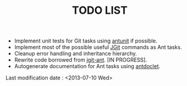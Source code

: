 #+TITLE: TODO LIST

- Implement unit tests for Git tasks using [[http://ant.apache.org/antlibs/antunit/][antunit]] if possible.
- Implement most of the possible useful [[http://eclipse.org/jgit/][JGit]] commands as Ant tasks.
- Cleanup error handling and inheritance hierarchy.
- Rewrite code borrowed from [[https://github.com/smartrics/jgit-ant][jgit-ant]]. [IN PROGRESS].
- Autogenerate documentation for Ant tasks using [[http://antdoclet.neuroning.com/][antdoclet]].

Last modification date : <2013-07-10 Wed>

